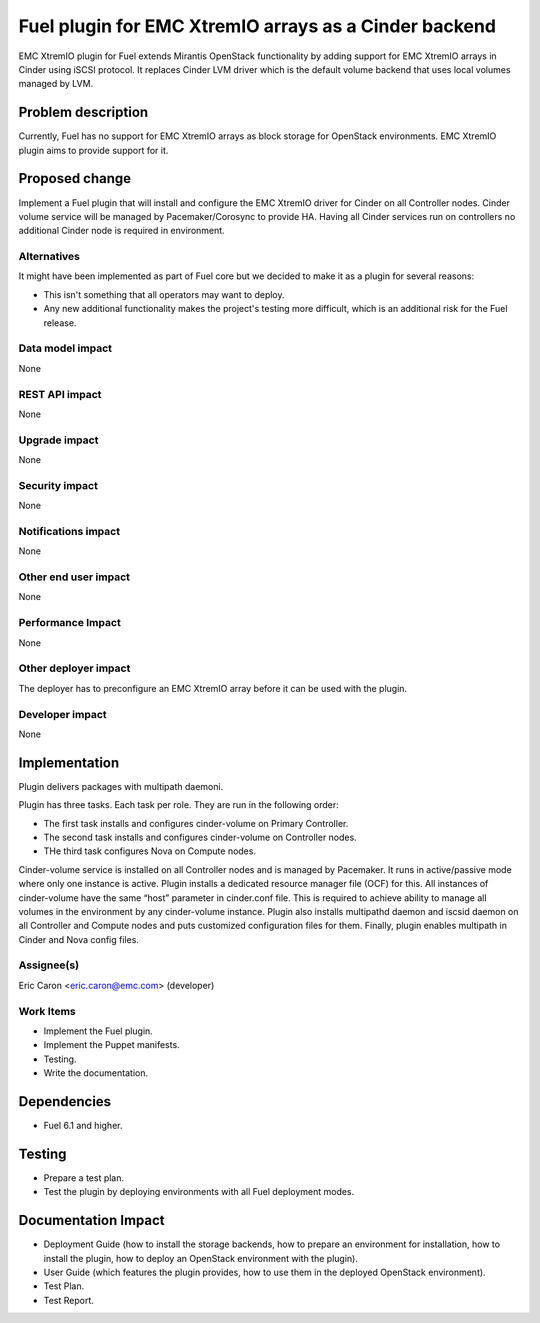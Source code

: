 ..
 This work is licensed under the Apache License, Version 2.0.

 http://www.apache.org/licenses/LICENSE-2.0

==================================================
Fuel plugin for EMC XtremIO arrays as a Cinder backend
==================================================

EMC XtremIO plugin for Fuel extends Mirantis OpenStack functionality by adding
support for EMC XtremIO arrays in Cinder using iSCSI protocol.
It replaces Cinder LVM driver which is the default volume backend that uses
local volumes managed by LVM.

Problem description
===================

Currently, Fuel has no support for EMC XtremIO arrays as block storage for
OpenStack environments. EMC XtremIO plugin aims to provide support for it.

Proposed change
===============

Implement a Fuel plugin that will install and configure the EMC XtremIO driver for
Cinder on all Controller nodes. Cinder volume service will be managed
by Pacemaker/Corosync to provide HA. Having all Cinder services run
on controllers no additional Cinder node is required in environment.

Alternatives
------------

It might have been implemented as part of Fuel core but we decided to make it
as a plugin for several reasons:

* This isn't something that all operators may want to deploy.
* Any new additional functionality makes the project's testing more difficult,
  which is an additional risk for the Fuel release.

Data model impact
-----------------

None

REST API impact
---------------

None

Upgrade impact
--------------

None

Security impact
---------------

None

Notifications impact
--------------------

None

Other end user impact
---------------------

None

Performance Impact
------------------

None

Other deployer impact
---------------------

The deployer has to preconfigure an EMC XtremIO array before it can be used with
the plugin.

Developer impact
----------------

None

Implementation
==============

Plugin delivers packages with multipath daemoni.

Plugin has three tasks. Each task per role. They are run in the following order:

* The first task installs and configures cinder-volume on Primary Controller.
* The second task installs and configures cinder-volume on Controller nodes.
* THe third task configures Nova on Compute nodes.

Cinder-volume service is installed on all Controller nodes and is managed by
Pacemaker. It runs in active/passive mode where only one instance is active.
Plugin installs a dedicated resource manager file (OCF) for this.
All instances of cinder-volume have the same “host” parameter in cinder.conf
file. This is required to achieve ability to manage all volumes in the
environment by any cinder-volume instance.
Plugin also installs multipathd daemon and iscsid daemon on all Controller
and Compute nodes and puts customized configuration files for them.
Finally, plugin enables multipath in Cinder and Nova config files.

Assignee(s)
-----------

| Eric Caron <eric.caron@emc.com> (developer)

Work Items
----------

* Implement the Fuel plugin.
* Implement the Puppet manifests.
* Testing.
* Write the documentation.

Dependencies
============

* Fuel 6.1 and higher.

Testing
=======

* Prepare a test plan.
* Test the plugin by deploying environments with all Fuel deployment modes.

Documentation Impact
====================

* Deployment Guide (how to install the storage backends, how to prepare an
  environment for installation, how to install the plugin, how to deploy an
  OpenStack environment with the plugin).
* User Guide (which features the plugin provides, how to use them in the
  deployed OpenStack environment).
* Test Plan.
* Test Report.

